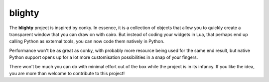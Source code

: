 =========
 blighty
=========

The **blighty** project is inspired by conky. In essence, it is a collection of
objects that allow you to quickly create a transparent window that you can draw
on with cairo. But instead of coding your widgets in Lua, that perhaps end up
calling Python as external tools, you can now code them natively in Python.

Performance won't be as great as conky, with probably more resource being used
for the same end result, but native Python support opens up for a lot more
customisation possibilities in a snap of your fingers.

There won't be much you can do with minimal effort out of the box while the
project is in its infancy. If you like the idea, you are more than welcome to
contribute to this project!
